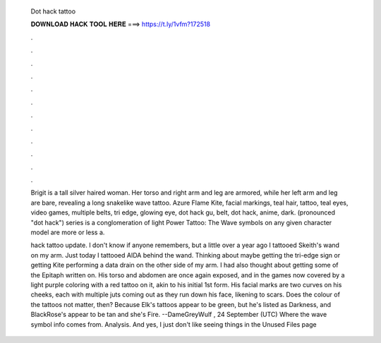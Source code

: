   Dot hack tattoo
  
  
  
  𝐃𝐎𝐖𝐍𝐋𝐎𝐀𝐃 𝐇𝐀𝐂𝐊 𝐓𝐎𝐎𝐋 𝐇𝐄𝐑𝐄 ===> https://t.ly/1vfm?172518
  
  
  
  .
  
  
  
  .
  
  
  
  .
  
  
  
  .
  
  
  
  .
  
  
  
  .
  
  
  
  .
  
  
  
  .
  
  
  
  .
  
  
  
  .
  
  
  
  .
  
  
  
  .
  
  Brigit is a tall silver haired woman. Her torso and right arm and leg are armored, while her left arm and leg are bare, revealing a long snakelike wave tattoo. Azure Flame Kite, facial markings, teal hair, tattoo, teal eyes, video games, multiple belts, tri edge, glowing eye, dot hack gu, belt, dot hack, anime, dark.  (pronounced "dot hack") series is a conglomeration of light Power Tattoo: The Wave symbols on any given character model are more or less a.
  
  hack tattoo update. I don't know if anyone remembers, but a little over a year ago I tattooed Skeith's wand on my arm. Just today I tattooed AIDA behind the wand. Thinking about maybe getting the tri-edge sign or getting Kite performing a data drain on the other side of my arm. I had also thought about getting some of the Epitaph written on. His torso and abdomen are once again exposed, and in the games now covered by a light purple coloring with a red tattoo on it, akin to his initial 1st form. His facial marks are two curves on his cheeks, each with multiple juts coming out as they run down his face, likening to scars. Does the colour of the tattoos not matter, then? Because Elk's tattoos appear to be green, but he's listed as Darkness, and BlackRose's appear to be tan and she's Fire. --DameGreyWulf , 24 September (UTC) Where the wave symbol info comes from. Analysis. And yes, I just don't like seeing things in the Unused Files page
